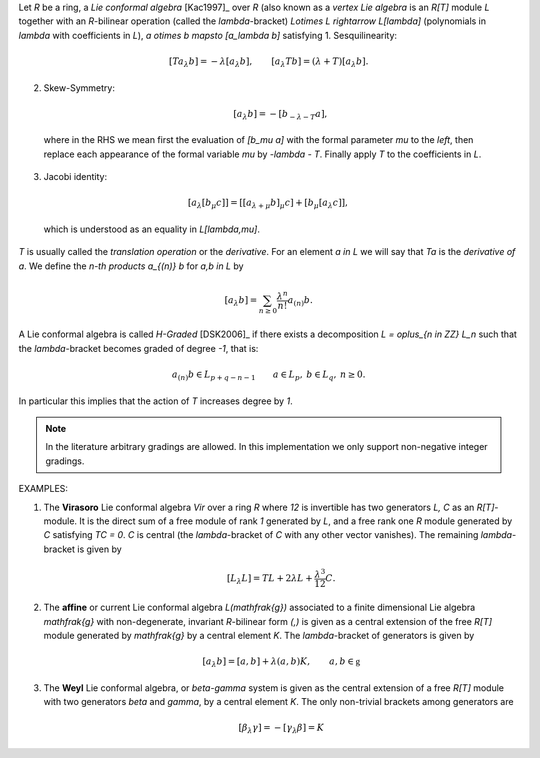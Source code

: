 Let `R` be a ring, a *Lie conformal algebra* [Kac1997]_ over `R` (also known as
a *vertex Lie algebra* is an `R[T]` module `L` together with an `R`-bilinear
operation (called the `\lambda`-bracket) `L\otimes L \rightarrow L[\lambda]` 
(polynomials in `\lambda` with
coefficients in `L`), `a \otimes b \mapsto [a_\lambda b]` satisfying
1. Sesquilinearity:

  .. MATH::
      [Ta_\lambda b] = - \lambda [a_\lambda b], \qquad [a_\lambda Tb] = (\lambda 
      + T) [a_\lambda b].

2. Skew-Symmetry:

    .. MATH::
        [a_\lambda b] = - [b_{-\lambda - T} a],

  where in the RHS we mean first the evaluation of `[b_\mu a]` with the formal
  parameter `\mu` to the *left*, then
  replace each appearance of the formal variable `\mu` by `-\lambda - T`.
  Finally
  apply `T` to the coefficients in `L`. 

3. Jacobi identity:

  .. MATH::
     [a_\lambda [b_\mu c]] = [ [a_{\lambda + \mu} b]_\mu c] + [b_\mu
     [a_\lambda c ]],
    
  which is understood as an equality in `L[\lambda,\mu]`.

`T` is usually called the *translation operation* or the *derivative*. For an
element `a \in L` we will say that `Ta` is the *derivative of* `a`.
We define the *n-th products* `a_{(n)} b` for `a,b \in L` by 

.. MATH::
    [a_\lambda b] = \sum_{n \geq 0} \frac{\lambda^n}{n!} a_{(n)} b.

A Lie conformal algebra is called *H-Graded* [DSK2006]_ if there exists a
decomposition `L = \oplus_{n \in \ZZ} L_n` such that the `\lambda`-bracket
becomes graded of degree `-1`, that is:

.. MATH::
    a_{(n)} b \in L_{p + q -n -1} \qquad  a \in L_p, \: b \in L_q, \: n \geq 0.

In particular this implies that the action of `T` increases degree by `1`.

.. NOTE::
    In the literature arbitrary gradings are allowed. In this
    implementation we only support non-negative integer gradings. 


EXAMPLES:

1. The **Virasoro** Lie conformal algebra `Vir` over a ring `R` where `12` is
   invertible has two generators `L, C` as
   an `R[T]`-module. It is the direct sum of a free module of rank `1` generated 
   by `L`, and a free rank one `R` module generated by `C` satisfying `TC = 0`.
   `C` is central (the `\lambda`-bracket of `C`
   with any other vector vanishes). The remaining `\lambda`-bracket is given by

    .. MATH::
        [L_\lambda L] = T L + 2 \lambda L + \frac{\lambda^3}{12} C.

2. The **affine** or current Lie conformal algebra `L(\mathfrak{g})` associated
   to a finite dimensional Lie algebra `\mathfrak{g}` with non-degenerate,
   invariant `R`-bilinear form `(,)` is given as a central extension of the free
   `R[T]` module generated by `\mathfrak{g}` by a central element `K`. The
   `\lambda`-bracket of generators is given by

   .. MATH::
        [a_\lambda b] = [a,b] + \lambda (a,b) K, \qquad a,b \in \mathfrak{g}

3. The **Weyl** Lie conformal algebra, or `\beta-\gamma` system is given as the
   central extension of a free `R[T]` module with two generators `\beta` and
   `\gamma`, by a central element `K`. The only non-trivial brackets among
   generators are

   .. MATH::
        [\beta_\lambda \gamma] = - [\gamma_\lambda \beta] = K

.. SEEALSO::
    :mod:`sage.algebras.vertex_algebras.lie_conformal_algebra` 


